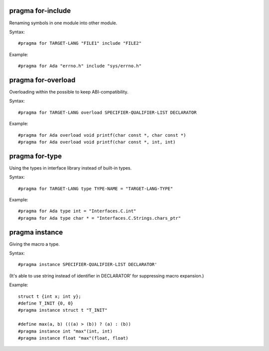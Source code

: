pragma for-include
------------------

Renaming symbols in one module into other module.

Syntax::

	#pragma for TARGET-LANG "FILE1" include "FILE2"

Example::

	#pragma for Ada "errno.h" include "sys/errno.h"

pragma for-overload
-------------------

Overloading within the possible to keep ABI-compatibility.

Syntax::

	#pragma for TARGET-LANG overload SPECIFIER-QUALIFIER-LIST DECLARATOR

Example::

	#pragma for Ada overload void printf(char const *, char const *)
	#pragma for Ada overload void printf(char const *, int, int)

pragma for-type
---------------

Using the types in interface library instead of built-in types.

Syntax::

	#pragma for TARGET-LANG type TYPE-NAME = "TARGET-LANG-TYPE"

Example::

	#pragma for Ada type int = "Interfaces.C.int"
	#pragma for Ada type char * = "Interfaces.C.Strings.chars_ptr"

pragma instance
---------------

Giving the macro a type.

Syntax::

	#pragma instance SPECIFIER-QUALIFIER-LIST DECLARATOR'

(It's able to use string instead of identifier in DECLARATOR' for suppressing
macro expansion.)

Example::

	struct t {int x; int y};
	#define T_INIT {0, 0}
	#pragma instance struct t "T_INIT"
	
	#define max(a, b) (((a) > (b)) ? (a) : (b))
	#pragma instance int "max"(int, int)
	#pragma instance float "max"(float, float)

